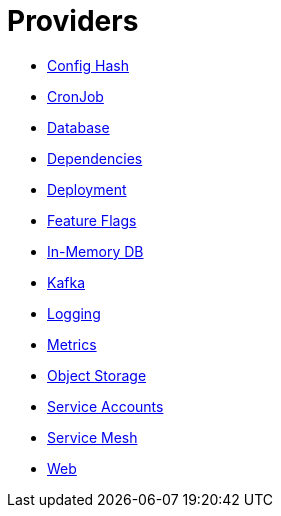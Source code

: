 = Providers

- xref:confighash.adoc[Config Hash]
- xref:cronjob.adoc[CronJob]
- xref:database.adoc[Database]
- xref:dependencies.adoc[Dependencies]
- xref:deployment.adoc[Deployment]
- xref:featureflags.adoc[Feature Flags]
- xref:inmemorydb.adoc[In-Memory DB]
- xref:kafka.adoc[Kafka]
- xref:logging.adoc[Logging]
- xref:metrics.adoc[Metrics]
- xref:objectstore.adoc[Object Storage]
- xref:serviceaccount.adoc[Service Accounts]
- xref:servicemesh.adoc[Service Mesh]
- xref:web.adoc[Web]